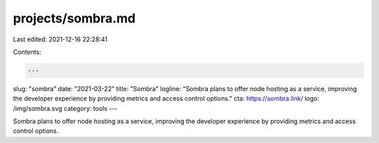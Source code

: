 projects/sombra.md
==================

Last edited: 2021-12-16 22:28:41

Contents:

.. code-block:: md

    ---
slug: "sombra"
date: "2021-03-22"
title: "Sombra"
logline: "Sombra plans to offer node hosting as a service, improving the developer experience by providing metrics and access control options."
cta: https://sombra.link/
logo: /img/sombra.svg
category: tools
---

Sombra plans to offer node hosting as a service, improving the developer experience by providing metrics and access control options.


